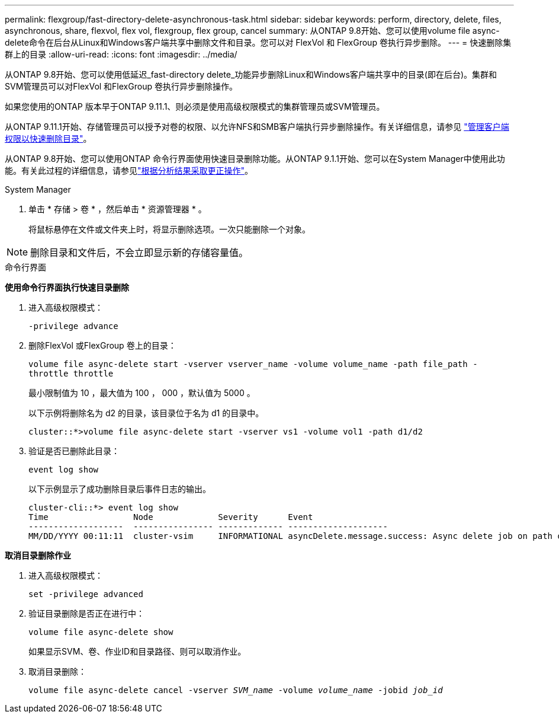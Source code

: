 ---
permalink: flexgroup/fast-directory-delete-asynchronous-task.html 
sidebar: sidebar 
keywords: perform, directory, delete, files, asynchronous, share, flexvol, flex vol, flexgroup, flex group, cancel 
summary: 从ONTAP 9.8开始、您可以使用volume file async-delete命令在后台从Linux和Windows客户端共享中删除文件和目录。您可以对 FlexVol 和 FlexGroup 卷执行异步删除。 
---
= 快速删除集群上的目录
:allow-uri-read: 
:icons: font
:imagesdir: ../media/


[role="lead"]
从ONTAP 9.8开始、您可以使用低延迟_fast-directory delete_功能异步删除Linux和Windows客户端共享中的目录(即在后台)。集群和SVM管理员可以对FlexVol 和FlexGroup 卷执行异步删除操作。

如果您使用的ONTAP 版本早于ONTAP 9.11.1、则必须是使用高级权限模式的集群管理员或SVM管理员。

从ONTAP 9.11.1开始、存储管理员可以授予对卷的权限、以允许NFS和SMB客户端执行异步删除操作。有关详细信息，请参见 link:manage-client-async-dir-delete-task.html["管理客户端权限以快速删除目录"]。

从ONTAP 9.8开始、您可以使用ONTAP 命令行界面使用快速目录删除功能。从ONTAP 9.1.1开始、您可以在System Manager中使用此功能。有关此过程的详细信息，请参见link:../task_nas_file_system_analytics_take_corrective_action.html["根据分析结果采取更正操作"]。

[role="tabbed-block"]
====
.System Manager
--
. 单击 * 存储 > 卷 * ，然后单击 * 资源管理器 * 。
+
将鼠标悬停在文件或文件夹上时，将显示删除选项。一次只能删除一个对象。




NOTE: 删除目录和文件后，不会立即显示新的存储容量值。

--
.命令行界面
--
*使用命令行界面执行快速目录删除*

. 进入高级权限模式：
+
`-privilege advance`

. 删除FlexVol 或FlexGroup 卷上的目录：
+
`volume file async-delete start -vserver vserver_name -volume volume_name -path file_path -throttle throttle`

+
最小限制值为 10 ，最大值为 100 ， 000 ，默认值为 5000 。

+
以下示例将删除名为 d2 的目录，该目录位于名为 d1 的目录中。

+
....
cluster::*>volume file async-delete start -vserver vs1 -volume vol1 -path d1/d2
....
. 验证是否已删除此目录：
+
`event log show`

+
以下示例显示了成功删除目录后事件日志的输出。

+
....
cluster-cli::*> event log show
Time                 Node             Severity      Event
-------------------  ---------------- ------------- --------------------
MM/DD/YYYY 00:11:11  cluster-vsim     INFORMATIONAL asyncDelete.message.success: Async delete job on path d1/d2 of volume (MSID: 2162149232) was completed.
....


*取消目录删除作业*

. 进入高级权限模式：
+
`set -privilege advanced`

. 验证目录删除是否正在进行中：
+
`volume file async-delete show`

+
如果显示SVM、卷、作业ID和目录路径、则可以取消作业。

. 取消目录删除：
+
`volume file async-delete cancel -vserver _SVM_name_ -volume _volume_name_ -jobid _job_id_`



--
====